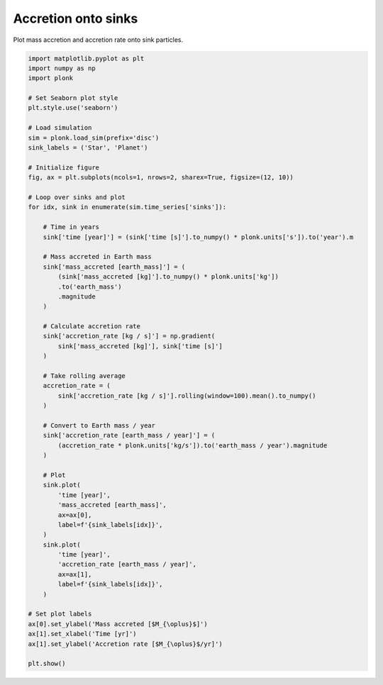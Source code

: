 --------------------
Accretion onto sinks
--------------------

Plot mass accretion and accretion rate onto sink particles.

.. code-block:: python

    import matplotlib.pyplot as plt
    import numpy as np
    import plonk

    # Set Seaborn plot style
    plt.style.use('seaborn')

    # Load simulation
    sim = plonk.load_sim(prefix='disc')
    sink_labels = ('Star', 'Planet')

    # Initialize figure
    fig, ax = plt.subplots(ncols=1, nrows=2, sharex=True, figsize=(12, 10))

    # Loop over sinks and plot
    for idx, sink in enumerate(sim.time_series['sinks']):

        # Time in years
        sink['time [year]'] = (sink['time [s]'].to_numpy() * plonk.units['s']).to('year').m

        # Mass accreted in Earth mass
        sink['mass_accreted [earth_mass]'] = (
            (sink['mass_accreted [kg]'].to_numpy() * plonk.units['kg'])
            .to('earth_mass')
            .magnitude
        )

        # Calculate accretion rate
        sink['accretion_rate [kg / s]'] = np.gradient(
            sink['mass_accreted [kg]'], sink['time [s]']
        )

        # Take rolling average
        accretion_rate = (
            sink['accretion_rate [kg / s]'].rolling(window=100).mean().to_numpy()
        )

        # Convert to Earth mass / year
        sink['accretion_rate [earth_mass / year]'] = (
            (accretion_rate * plonk.units['kg/s']).to('earth_mass / year').magnitude
        )

        # Plot
        sink.plot(
            'time [year]',
            'mass_accreted [earth_mass]',
            ax=ax[0],
            label=f'{sink_labels[idx]}',
        )
        sink.plot(
            'time [year]',
            'accretion_rate [earth_mass / year]',
            ax=ax[1],
            label=f'{sink_labels[idx]}',
        )

    # Set plot labels
    ax[0].set_ylabel('Mass accreted [$M_{\oplus}$]')
    ax[1].set_xlabel('Time [yr]')
    ax[1].set_ylabel('Accretion rate [$M_{\oplus}$/yr]')

    plt.show()



.. figure:: ../_static/accretion.png
